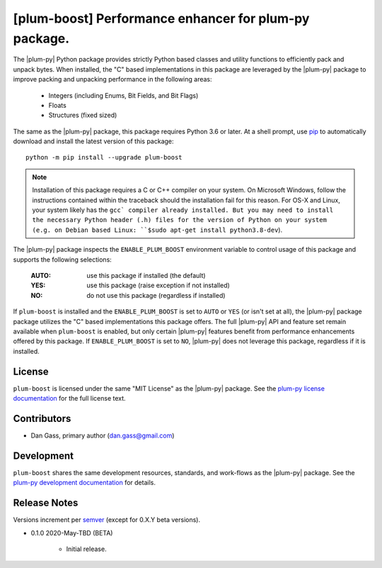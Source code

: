 ######################################################
[plum-boost] Performance enhancer for plum-py package.
######################################################

The |plum-py| Python package provides strictly Python based classes and
utility functions to efficiently pack and unpack bytes. When installed,
the "C" based implementations in this package are leveraged by the
|plum-py| package to improve packing and unpacking performance in the
following areas:

    - Integers (including Enums, Bit Fields, and Bit Flags)
    - Floats
    - Structures (fixed sized)


The same as the |plum-py| package, this package requires Python 3.6 or later.
At a shell prompt, use `pip <https://pypi.python.org/pypi/pip>`_ to
automatically download and install the latest version of this package::

    python -m pip install --upgrade plum-boost


.. Note::
    Installation of this package requires a C or C++ compiler on your system.
    On Microsoft Windows, follow the instructions contained within the traceback
    should the installation fail for this reason. For OS-X and Linux, your system
    likely has the ``gcc` compiler already installed. But you may need to install
    the necessary Python header (.h) files for the version of Python on your
    system (e.g. on Debian based Linux: ``$sudo apt-get install python3.8-dev``).


The |plum-py| package inspects the ``ENABLE_PLUM_BOOST`` environment variable
to control usage of this package and supports the following selections:

    :AUTO: use this package if installed (the default)
    :YES:  use this package (raise exception if not installed)
    :NO:   do not use this package (regardless if installed)

If ``plum-boost`` is installed and the ``ENABLE_PLUM_BOOST`` is set to ``AUTO``
or ``YES`` (or isn't set at all), the |plum-py| package package utilizes the
"C" based implementations this package offers. The full |plum-py| API and feature
set remain available when ``plum-boost`` is enabled, but only certain |plum-py|
features benefit from performance enhancements offered by this package. If
``ENABLE_PLUM_BOOST`` is set to ``NO``, |plum-py| does not leverage this package,
regardless if it is installed.


*******
License
*******

``plum-boost`` is licensed under the same "MIT License" as the |plum-py| package. See the
`plum-py license documentation <https://plum-py.readthedocs.io/en/latest/about.html#license>`_
for the full license text.


************
Contributors
************

- Dan Gass, primary author (dan.gass@gmail.com)


***********
Development
***********

``plum-boost`` shares the same development resources, standards, and work-flows
as the |plum-py| package. See the
`plum-py development documentation <https://plum-py.readthedocs.io/en/latest/about.html#development>`_
for details.


*************
Release Notes
*************

Versions increment per `semver <http://semver.org/>`_ (except for 0.X.Y beta versions).

+ 0.1.0 2020-May-TBD (BETA)

    - Initial release.

.. |plum-py| replace:: `plum-py <https://plum-py.readthedocs.io/en/latest/index.html>`_

